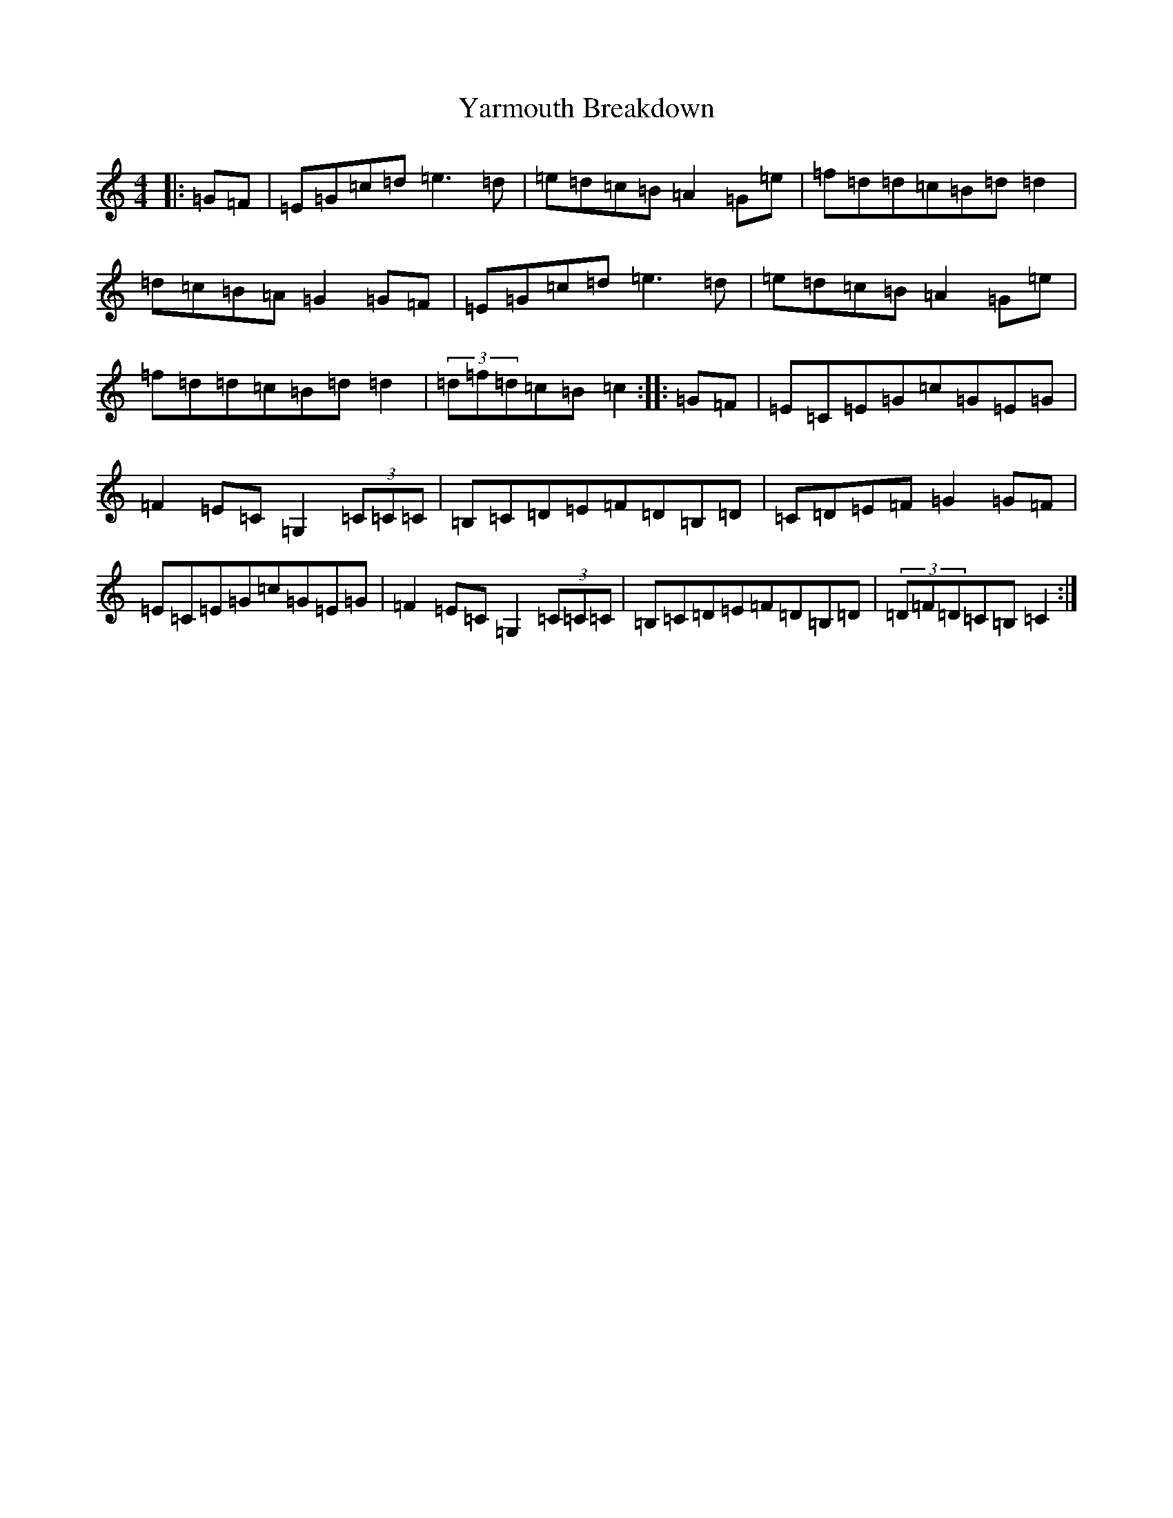 X: 22817
T: Yarmouth Breakdown
S: https://thesession.org/tunes/10758#setting10758
Z: D Major
R: hornpipe
M: 4/4
L: 1/8
K: C Major
|:=G=F|=E=G=c=d=e3=d|=e=d=c=B=A2=G=e|=f=d=d=c=B=d=d2|=d=c=B=A=G2=G=F|=E=G=c=d=e3=d|=e=d=c=B=A2=G=e|=f=d=d=c=B=d=d2|(3=d=f=d=c=B=c2:||:=G=F|=E=C=E=G=c=G=E=G|=F2=E=C=G,2(3=C=C=C|=B,=C=D=E=F=D=B,=D|=C=D=E=F=G2=G=F|=E=C=E=G=c=G=E=G|=F2=E=C=G,2(3=C=C=C|=B,=C=D=E=F=D=B,=D|(3=D=F=D=C=B,=C2:|